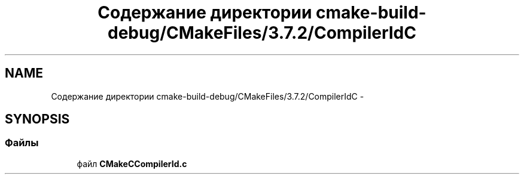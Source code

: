 .TH "Содержание директории cmake-build-debug/CMakeFiles/3.7.2/CompilerIdC" 3 "Пн 21 Авг 2017" "Ceph_analyze" \" -*- nroff -*-
.ad l
.nh
.SH NAME
Содержание директории cmake-build-debug/CMakeFiles/3.7.2/CompilerIdC \- 
.SH SYNOPSIS
.br
.PP
.SS "Файлы"

.in +1c
.ti -1c
.RI "файл \fBCMakeCCompilerId\&.c\fP"
.br
.in -1c
